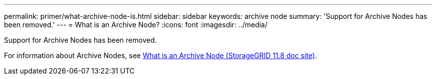 ---
permalink: primer/what-archive-node-is.html
sidebar: sidebar
keywords: archive node
summary: 'Support for Archive Nodes has been removed.'
---
= What is an Archive Node?
:icons: font
:imagesdir: ../media/

[.lead]
Support for Archive Nodes has been removed.

For information about Archive Nodes, see https://docs.netapp.com/us-en/storagegrid-118/primer/what-archive-node-is.html[What is an Archive Node (StorageGRID 11.8 doc site)^].